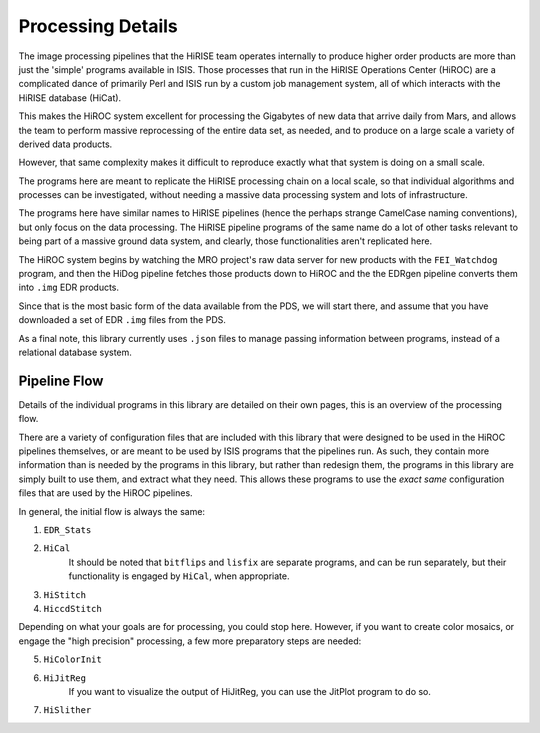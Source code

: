 ==================
Processing Details
==================

The image processing pipelines that the HiRISE team operates
internally to produce higher order products are more than just the
'simple' programs available in ISIS.  Those processes that run in
the HiRISE Operations Center (HiROC) are a complicated dance of
primarily Perl and ISIS run by a custom job management system, all
of which interacts with the HiRISE database (HiCat).

This makes the HiROC system excellent for processing the Gigabytes
of new data that arrive daily from Mars, and allows the team to
perform massive reprocessing of the entire data set, as needed, and
to produce on a large scale a variety of derived data products.

However, that same complexity makes it difficult to reproduce exactly
what that system is doing on a small scale.

The programs here are meant to replicate the HiRISE processing chain
on a local scale, so that individual algorithms and processes can
be investigated, without needing a massive data processing system and
lots of infrastructure.

The programs here have similar names to HiRISE pipelines (hence the
perhaps strange CamelCase naming conventions), but only focus on
the data processing.  The HiRISE pipeline programs of the same name
do a lot of other tasks relevant to being part of a massive ground
data system, and clearly, those functionalities aren't replicated
here.

The HiROC system begins by watching the MRO project's raw data server for
new products with the ``FEI_Watchdog`` program, and then the HiDog pipeline
fetches those products down to HiROC and the the EDRgen pipeline converts
them into ``.img`` EDR products.

Since that is the most basic form of the data available from the PDS, we
will start there, and assume that you have downloaded a set of EDR ``.img``
files from the PDS.

As a final note, this library currently uses ``.json`` files to manage
passing information between programs, instead of a relational database system.

-------------
Pipeline Flow
-------------

Details of the individual programs in this library are detailed on their own pages,
this is an overview of the processing flow.

There are a variety of configuration files that are included with this library that
were designed to be used in the HiROC pipelines themselves, or are meant to be used
by ISIS programs that the pipelines run.  As such, they contain more information than
is needed by the programs in this library, but rather than redesign them, the programs
in this library are simply built to use them, and extract what they need.  This allows
these programs to use the *exact same* configuration files that are used by the HiROC
pipelines.

In general, the initial flow is always the same:

1. ``EDR_Stats``
2. ``HiCal``
    It should be noted that ``bitflips`` and ``lisfix`` are separate programs, and can
    be run separately, but their functionality is engaged by ``HiCal``, when appropriate.
3. ``HiStitch``
4. ``HiccdStitch``

Depending on what your goals are for processing, you could stop here.  However, if you
want to create color mosaics, or engage the "high precision" processing, a few more
preparatory steps are needed:

5. ``HiColorInit``
6. ``HiJitReg``
    If you want to visualize the output of HiJitReg, you can use the JitPlot program
    to do so.
7. ``HiSlither``
